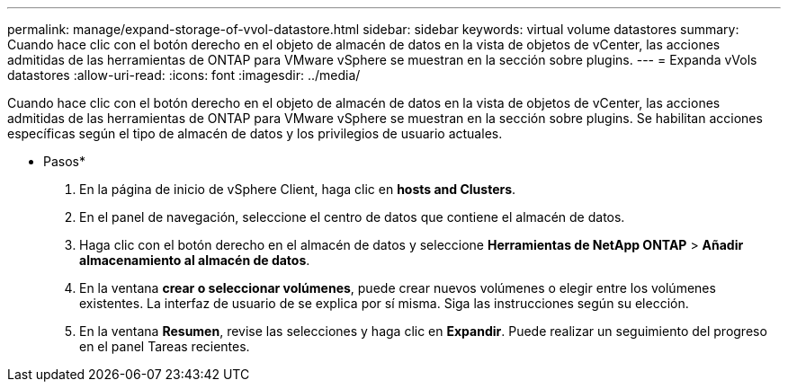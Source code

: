 ---
permalink: manage/expand-storage-of-vvol-datastore.html 
sidebar: sidebar 
keywords: virtual volume datastores 
summary: Cuando hace clic con el botón derecho en el objeto de almacén de datos en la vista de objetos de vCenter, las acciones admitidas de las herramientas de ONTAP para VMware vSphere se muestran en la sección sobre plugins. 
---
= Expanda vVols datastores
:allow-uri-read: 
:icons: font
:imagesdir: ../media/


[role="lead"]
Cuando hace clic con el botón derecho en el objeto de almacén de datos en la vista de objetos de vCenter, las acciones admitidas de las herramientas de ONTAP para VMware vSphere se muestran en la sección sobre plugins. Se habilitan acciones específicas según el tipo de almacén de datos y los privilegios de usuario actuales.

* Pasos*

. En la página de inicio de vSphere Client, haga clic en *hosts and Clusters*.
. En el panel de navegación, seleccione el centro de datos que contiene el almacén de datos.
. Haga clic con el botón derecho en el almacén de datos y seleccione *Herramientas de NetApp ONTAP* > *Añadir almacenamiento al almacén de datos*.
. En la ventana *crear o seleccionar volúmenes*, puede crear nuevos volúmenes o elegir entre los volúmenes existentes. La interfaz de usuario de se explica por sí misma. Siga las instrucciones según su elección.
. En la ventana *Resumen*, revise las selecciones y haga clic en *Expandir*.
Puede realizar un seguimiento del progreso en el panel Tareas recientes.

